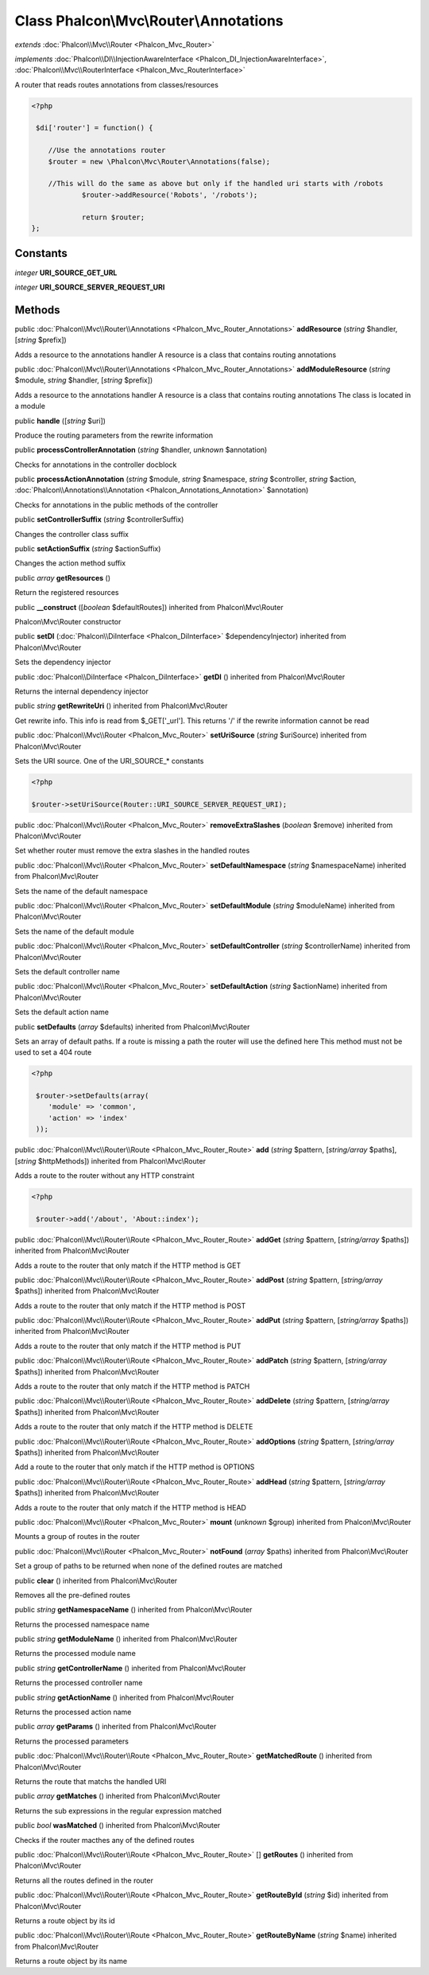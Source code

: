 Class **Phalcon\\Mvc\\Router\\Annotations**
===========================================

*extends* :doc:`Phalcon\\Mvc\\Router <Phalcon_Mvc_Router>`

*implements* :doc:`Phalcon\\DI\\InjectionAwareInterface <Phalcon_DI_InjectionAwareInterface>`, :doc:`Phalcon\\Mvc\\RouterInterface <Phalcon_Mvc_RouterInterface>`

A router that reads routes annotations from classes/resources  

.. code-block:: php

    <?php

     $di['router'] = function() {
    
    	//Use the annotations router
    	$router = new \Phalcon\Mvc\Router\Annotations(false);
    
    	//This will do the same as above but only if the handled uri starts with /robots
     		$router->addResource('Robots', '/robots');
    
     		return $router;
    };



Constants
---------

*integer* **URI_SOURCE_GET_URL**

*integer* **URI_SOURCE_SERVER_REQUEST_URI**

Methods
-------

public :doc:`Phalcon\\Mvc\\Router\\Annotations <Phalcon_Mvc_Router_Annotations>`  **addResource** (*string* $handler, [*string* $prefix])

Adds a resource to the annotations handler A resource is a class that contains routing annotations



public :doc:`Phalcon\\Mvc\\Router\\Annotations <Phalcon_Mvc_Router_Annotations>`  **addModuleResource** (*string* $module, *string* $handler, [*string* $prefix])

Adds a resource to the annotations handler A resource is a class that contains routing annotations The class is located in a module



public  **handle** ([*string* $uri])

Produce the routing parameters from the rewrite information



public  **processControllerAnnotation** (*string* $handler, *unknown* $annotation)

Checks for annotations in the controller docblock



public  **processActionAnnotation** (*string* $module, *string* $namespace, *string* $controller, *string* $action, :doc:`Phalcon\\Annotations\\Annotation <Phalcon_Annotations_Annotation>` $annotation)

Checks for annotations in the public methods of the controller



public  **setControllerSuffix** (*string* $controllerSuffix)

Changes the controller class suffix



public  **setActionSuffix** (*string* $actionSuffix)

Changes the action method suffix



public *array*  **getResources** ()

Return the registered resources



public  **__construct** ([*boolean* $defaultRoutes]) inherited from Phalcon\\Mvc\\Router

Phalcon\\Mvc\\Router constructor



public  **setDI** (:doc:`Phalcon\\DiInterface <Phalcon_DiInterface>` $dependencyInjector) inherited from Phalcon\\Mvc\\Router

Sets the dependency injector



public :doc:`Phalcon\\DiInterface <Phalcon_DiInterface>`  **getDI** () inherited from Phalcon\\Mvc\\Router

Returns the internal dependency injector



public *string*  **getRewriteUri** () inherited from Phalcon\\Mvc\\Router

Get rewrite info. This info is read from $_GET['_url']. This returns '/' if the rewrite information cannot be read



public :doc:`Phalcon\\Mvc\\Router <Phalcon_Mvc_Router>`  **setUriSource** (*string* $uriSource) inherited from Phalcon\\Mvc\\Router

Sets the URI source. One of the URI_SOURCE_* constants 

.. code-block:: php

    <?php

    $router->setUriSource(Router::URI_SOURCE_SERVER_REQUEST_URI);




public :doc:`Phalcon\\Mvc\\Router <Phalcon_Mvc_Router>`  **removeExtraSlashes** (*boolean* $remove) inherited from Phalcon\\Mvc\\Router

Set whether router must remove the extra slashes in the handled routes



public :doc:`Phalcon\\Mvc\\Router <Phalcon_Mvc_Router>`  **setDefaultNamespace** (*string* $namespaceName) inherited from Phalcon\\Mvc\\Router

Sets the name of the default namespace



public :doc:`Phalcon\\Mvc\\Router <Phalcon_Mvc_Router>`  **setDefaultModule** (*string* $moduleName) inherited from Phalcon\\Mvc\\Router

Sets the name of the default module



public :doc:`Phalcon\\Mvc\\Router <Phalcon_Mvc_Router>`  **setDefaultController** (*string* $controllerName) inherited from Phalcon\\Mvc\\Router

Sets the default controller name



public :doc:`Phalcon\\Mvc\\Router <Phalcon_Mvc_Router>`  **setDefaultAction** (*string* $actionName) inherited from Phalcon\\Mvc\\Router

Sets the default action name



public  **setDefaults** (*array* $defaults) inherited from Phalcon\\Mvc\\Router

Sets an array of default paths. If a route is missing a path the router will use the defined here This method must not be used to set a 404 route 

.. code-block:: php

    <?php

     $router->setDefaults(array(
    	'module' => 'common',
    	'action' => 'index'
     ));




public :doc:`Phalcon\\Mvc\\Router\\Route <Phalcon_Mvc_Router_Route>`  **add** (*string* $pattern, [*string/array* $paths], [*string* $httpMethods]) inherited from Phalcon\\Mvc\\Router

Adds a route to the router without any HTTP constraint 

.. code-block:: php

    <?php

     $router->add('/about', 'About::index');




public :doc:`Phalcon\\Mvc\\Router\\Route <Phalcon_Mvc_Router_Route>`  **addGet** (*string* $pattern, [*string/array* $paths]) inherited from Phalcon\\Mvc\\Router

Adds a route to the router that only match if the HTTP method is GET



public :doc:`Phalcon\\Mvc\\Router\\Route <Phalcon_Mvc_Router_Route>`  **addPost** (*string* $pattern, [*string/array* $paths]) inherited from Phalcon\\Mvc\\Router

Adds a route to the router that only match if the HTTP method is POST



public :doc:`Phalcon\\Mvc\\Router\\Route <Phalcon_Mvc_Router_Route>`  **addPut** (*string* $pattern, [*string/array* $paths]) inherited from Phalcon\\Mvc\\Router

Adds a route to the router that only match if the HTTP method is PUT



public :doc:`Phalcon\\Mvc\\Router\\Route <Phalcon_Mvc_Router_Route>`  **addPatch** (*string* $pattern, [*string/array* $paths]) inherited from Phalcon\\Mvc\\Router

Adds a route to the router that only match if the HTTP method is PATCH



public :doc:`Phalcon\\Mvc\\Router\\Route <Phalcon_Mvc_Router_Route>`  **addDelete** (*string* $pattern, [*string/array* $paths]) inherited from Phalcon\\Mvc\\Router

Adds a route to the router that only match if the HTTP method is DELETE



public :doc:`Phalcon\\Mvc\\Router\\Route <Phalcon_Mvc_Router_Route>`  **addOptions** (*string* $pattern, [*string/array* $paths]) inherited from Phalcon\\Mvc\\Router

Add a route to the router that only match if the HTTP method is OPTIONS



public :doc:`Phalcon\\Mvc\\Router\\Route <Phalcon_Mvc_Router_Route>`  **addHead** (*string* $pattern, [*string/array* $paths]) inherited from Phalcon\\Mvc\\Router

Adds a route to the router that only match if the HTTP method is HEAD



public :doc:`Phalcon\\Mvc\\Router <Phalcon_Mvc_Router>`  **mount** (*unknown* $group) inherited from Phalcon\\Mvc\\Router

Mounts a group of routes in the router



public :doc:`Phalcon\\Mvc\\Router <Phalcon_Mvc_Router>`  **notFound** (*array* $paths) inherited from Phalcon\\Mvc\\Router

Set a group of paths to be returned when none of the defined routes are matched



public  **clear** () inherited from Phalcon\\Mvc\\Router

Removes all the pre-defined routes



public *string*  **getNamespaceName** () inherited from Phalcon\\Mvc\\Router

Returns the processed namespace name



public *string*  **getModuleName** () inherited from Phalcon\\Mvc\\Router

Returns the processed module name



public *string*  **getControllerName** () inherited from Phalcon\\Mvc\\Router

Returns the processed controller name



public *string*  **getActionName** () inherited from Phalcon\\Mvc\\Router

Returns the processed action name



public *array*  **getParams** () inherited from Phalcon\\Mvc\\Router

Returns the processed parameters



public :doc:`Phalcon\\Mvc\\Router\\Route <Phalcon_Mvc_Router_Route>`  **getMatchedRoute** () inherited from Phalcon\\Mvc\\Router

Returns the route that matchs the handled URI



public *array*  **getMatches** () inherited from Phalcon\\Mvc\\Router

Returns the sub expressions in the regular expression matched



public *bool*  **wasMatched** () inherited from Phalcon\\Mvc\\Router

Checks if the router macthes any of the defined routes



public :doc:`Phalcon\\Mvc\\Router\\Route <Phalcon_Mvc_Router_Route>` [] **getRoutes** () inherited from Phalcon\\Mvc\\Router

Returns all the routes defined in the router



public :doc:`Phalcon\\Mvc\\Router\\Route <Phalcon_Mvc_Router_Route>`  **getRouteById** (*string* $id) inherited from Phalcon\\Mvc\\Router

Returns a route object by its id



public :doc:`Phalcon\\Mvc\\Router\\Route <Phalcon_Mvc_Router_Route>`  **getRouteByName** (*string* $name) inherited from Phalcon\\Mvc\\Router

Returns a route object by its name



